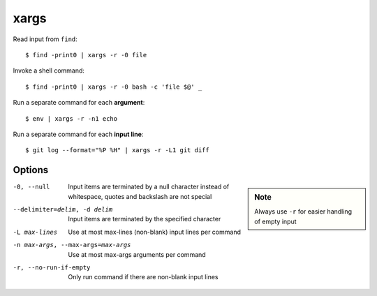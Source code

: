 
=====
xargs
=====

.. highlight:: console

Read input from ``find``::

    $ find -print0 | xargs -r -0 file

Invoke a shell command::

    $ find -print0 | xargs -r -0 bash -c 'file $@' _

Run a separate command for each **argument**::

    $ env | xargs -r -n1 echo

Run a separate command for each **input line**::

    $ git log --format="%P %H" | xargs -r -L1 git diff



Options
=======

.. sidebar:: Note
    :class: sidebar-admonition

    Always use ``-r`` for easier handling of empty input

-0, --null
  Input items are terminated by a null character instead of whitespace, quotes and backslash are not special

--delimiter=delim, -d delim
  Input items are terminated by the specified character

-L max-lines
  Use at most max-lines (non-blank) input lines per command

-n max-args, --max-args=max-args
  Use at most max-args arguments per command

-r, --no-run-if-empty
  Only run command if there are non-blank input lines
